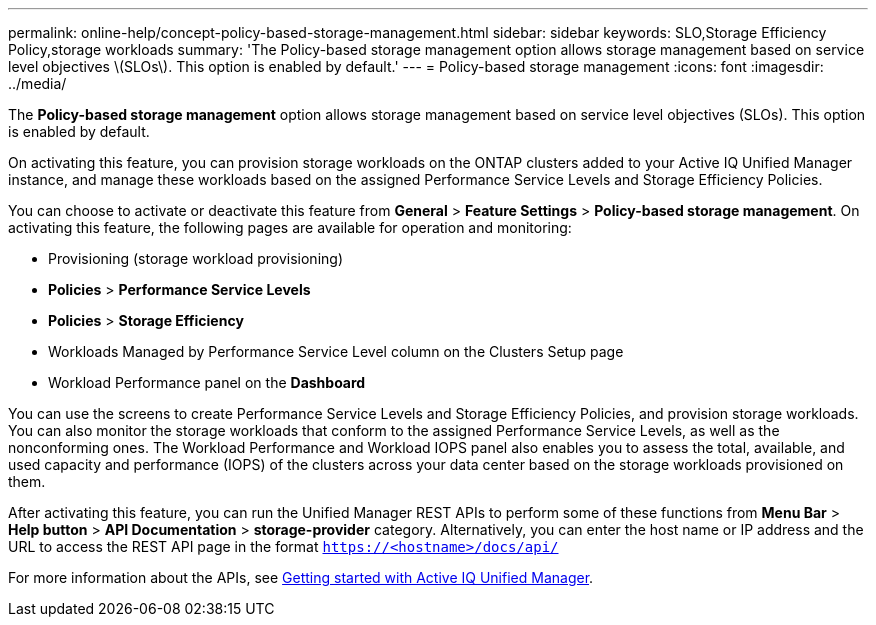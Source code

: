 ---
permalink: online-help/concept-policy-based-storage-management.html
sidebar: sidebar
keywords: SLO,Storage Efficiency Policy,storage workloads
summary: 'The Policy-based storage management option allows storage management based on service level objectives \(SLOs\). This option is enabled by default.'
---
= Policy-based storage management
:icons: font
:imagesdir: ../media/

[.lead]
The *Policy-based storage management* option allows storage management based on service level objectives (SLOs). This option is enabled by default.

On activating this feature, you can provision storage workloads on the ONTAP clusters added to your Active IQ Unified Manager instance, and manage these workloads based on the assigned Performance Service Levels and Storage Efficiency Policies.

You can choose to activate or deactivate this feature from *General* > *Feature Settings* > *Policy-based storage management*. On activating this feature, the following pages are available for operation and monitoring:

* Provisioning (storage workload provisioning)
* *Policies* > *Performance Service Levels*
* *Policies* > *Storage Efficiency*
* Workloads Managed by Performance Service Level column on the Clusters Setup page
* Workload Performance panel on the *Dashboard*

You can use the screens to create Performance Service Levels and Storage Efficiency Policies, and provision storage workloads. You can also monitor the storage workloads that conform to the assigned Performance Service Levels, as well as the nonconforming ones. The Workload Performance and Workload IOPS panel also enables you to assess the total, available, and used capacity and performance (IOPS) of the clusters across your data center based on the storage workloads provisioned on them.

After activating this feature, you can run the Unified Manager REST APIs to perform some of these functions from *Menu Bar* > *Help button* > *API Documentation* > *storage-provider* category. Alternatively, you can enter the host name or IP address and the URL to access the REST API page in the format `https://<hostname>/docs/api/`

For more information about the APIs, see link:../api-automation/concept-getting-started-with-getting-started-with-um-apis.html[Getting started with Active IQ Unified Manager].
